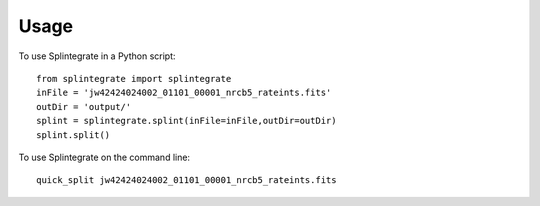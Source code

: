 =====
Usage
=====

To use Splintegrate in a Python script::

    from splintegrate import splintegrate
    inFile = 'jw42424024002_01101_00001_nrcb5_rateints.fits'
    outDir = 'output/'
    splint = splintegrate.splint(inFile=inFile,outDir=outDir)
    splint.split()


To use Splintegrate on the command line::

   quick_split jw42424024002_01101_00001_nrcb5_rateints.fits
